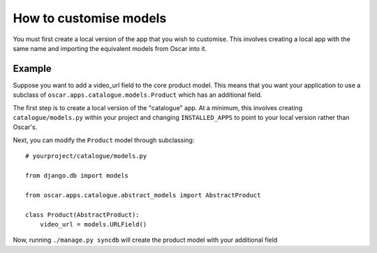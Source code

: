 =======================
How to customise models
=======================

You must first create a local version of the app that you wish to customise.  This
involves creating a local app with the same name and importing the equivalent models
from Oscar into it.

Example
-------

Suppose you want to add a video_url field to the core product model.  This means that
you want your application to use a subclass of ``oscar.apps.catalogue.models.Product`` which
has an additional field.

The first step is to create a local version of the "catalogue" app.  At a minimum, this 
involves creating ``catalogue/models.py`` within your project and changing ``INSTALLED_APPS``
to point to your local version rather than Oscar's.  

Next, you can modify the ``Product`` model through subclassing::

    # yourproject/catalogue/models.py

    from django.db import models

    from oscar.apps.catalogue.abstract_models import AbstractProduct

    class Product(AbstractProduct):
        video_url = models.URLField()

Now, running ``./manage.py syncdb`` will create the product model with your additional field


